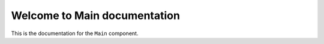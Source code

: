 Welcome to Main documentation
#############################

This is the documentation for the ``Main`` component.